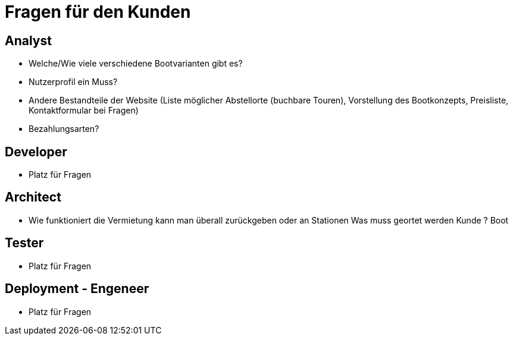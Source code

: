 = *Fragen für den Kunden*


== *Analyst*
- Welche/Wie viele verschiedene Bootvarianten gibt es?
- Nutzerprofil ein Muss?
- Andere Bestandteile der Website (Liste möglicher Abstellorte (buchbare Touren), Vorstellung des Bootkonzepts, Preisliste, Kontaktformular bei Fragen)
- Bezahlungsarten?


== *Developer*
- Platz für Fragen

== *Architect*
- Wie funktioniert die Vermietung kann man überall zurückgeben oder an Stationen Was muss geortet werden Kunde ? Boot

== *Tester*
- Platz für Fragen

== *Deployment - Engeneer*
- Platz für Fragen
